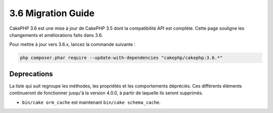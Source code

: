3.6 Migration Guide
###################

CakePHP 3.6 est une mise à jour de CakePHP 3.5 dont la compatibilité API est
complète. Cette page souligne les changements et améliorations faits dans 3.6.

Pour mettre à jour vers 3.6.x, lancez la commande suivante :

.. code-block:: bash

    php composer.phar require --update-with-dependencies "cakephp/cakephp:3.6.*"

Deprecations
============

La liste qui suit regroupe les méthodes, les propriétés et les comportements
dépréciés. Ces différents éléments continueront de fonctionner jusqu'à la
version 4.0.0, à partir de laquelle ils seront supprimés.

* ``bin/cake orm_cache`` est maintenant ``bin/cake schema_cache``.
